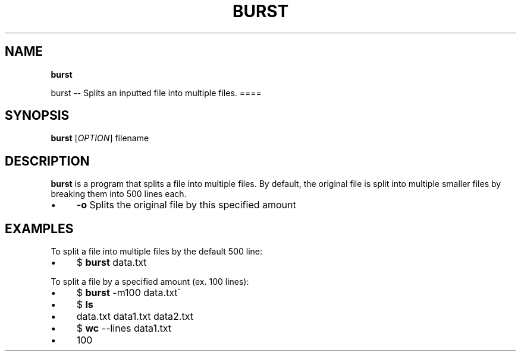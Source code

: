 .\" generated with Ronn/v0.7.3
.\" http://github.com/rtomayko/ronn/tree/0.7.3
.
.TH "BURST" "" "2016-05-11" "" ""
.
.SH "NAME"
\fBburst\fR
.
.P
burst \-\- Splits an inputted file into multiple files\. ====
.
.SH "SYNOPSIS"
\fBburst\fR [\fIOPTION\fR] filename
.
.SH "DESCRIPTION"
\fBburst\fR is a program that splits a file into multiple files\. By default, the original file is split into multiple smaller files by breaking them into 500 lines each\.
.
.IP "\(bu" 4
\fB\-o\fR Splits the original file by this specified amount
.
.IP "" 0
.
.SH "EXAMPLES"
To split a file into multiple files by the default 500 line:
.
.IP "\(bu" 4
$ \fBburst\fR data\.txt
.
.IP "" 0
.
.P
To split a file by a specified amount (ex\. 100 lines):
.
.IP "\(bu" 4
$ \fBburst\fR \-m100 data\.txt\'
.
.IP "\(bu" 4
$ \fBls\fR
.
.IP "\(bu" 4
data\.txt data1\.txt data2\.txt
.
.IP "\(bu" 4
$ \fBwc\fR \-\-lines data1\.txt
.
.IP "\(bu" 4
100
.
.IP "" 0


